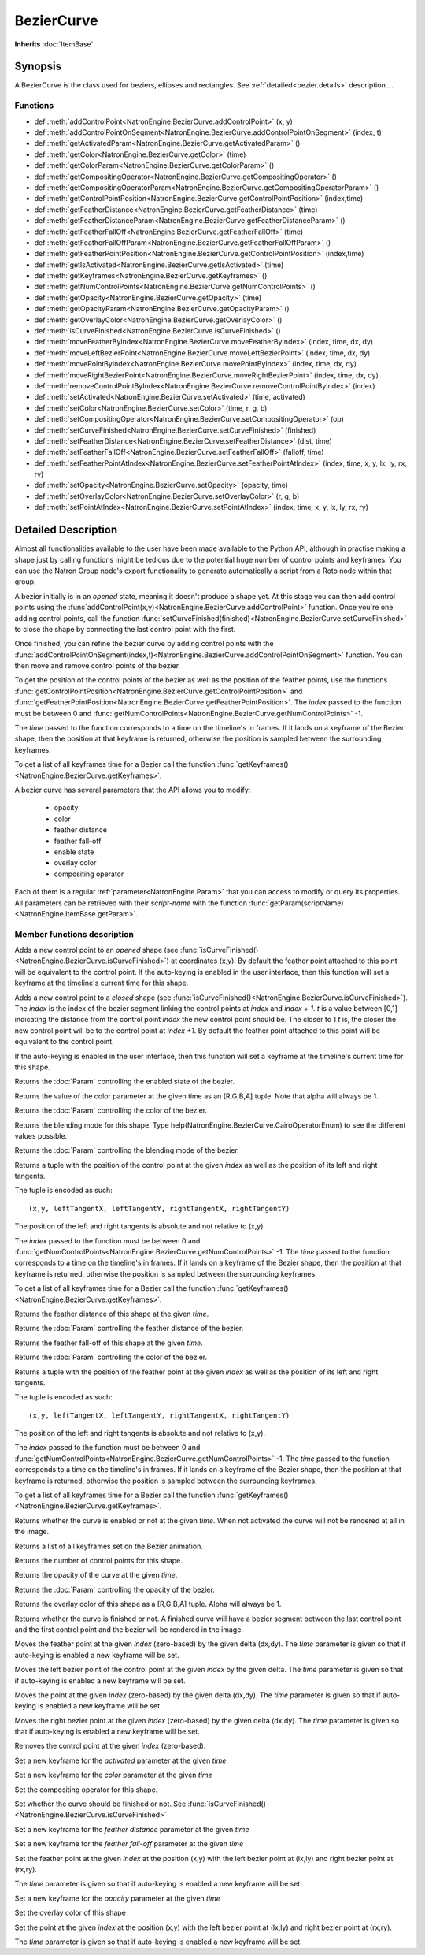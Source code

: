 .. module:: NatronEngine
.. _BezierCurve:

BezierCurve
***********

**Inherits** :doc:`ItemBase`

Synopsis
--------

A BezierCurve is the class used for beziers, ellipses and rectangles.
See :ref:`detailed<bezier.details>` description....

Functions
^^^^^^^^^

*    def :meth:`addControlPoint<NatronEngine.BezierCurve.addControlPoint>` (x, y)
*    def :meth:`addControlPointOnSegment<NatronEngine.BezierCurve.addControlPointOnSegment>` (index, t)
*    def :meth:`getActivatedParam<NatronEngine.BezierCurve.getActivatedParam>` ()
*    def :meth:`getColor<NatronEngine.BezierCurve.getColor>` (time)
*    def :meth:`getColorParam<NatronEngine.BezierCurve.getColorParam>` ()
*    def :meth:`getCompositingOperator<NatronEngine.BezierCurve.getCompositingOperator>` ()
*    def :meth:`getCompositingOperatorParam<NatronEngine.BezierCurve.getCompositingOperatorParam>` ()
*    def :meth:`getControlPointPosition<NatronEngine.BezierCurve.getControlPointPosition>` (index,time)
*    def :meth:`getFeatherDistance<NatronEngine.BezierCurve.getFeatherDistance>` (time)
*    def :meth:`getFeatherDistanceParam<NatronEngine.BezierCurve.getFeatherDistanceParam>` ()
*    def :meth:`getFeatherFallOff<NatronEngine.BezierCurve.getFeatherFallOff>` (time)
*    def :meth:`getFeatherFallOffParam<NatronEngine.BezierCurve.getFeatherFallOffParam>` ()
*    def :meth:`getFeatherPointPosition<NatronEngine.BezierCurve.getControlPointPosition>` (index,time)
*    def :meth:`getIsActivated<NatronEngine.BezierCurve.getIsActivated>` (time)
*    def :meth:`getKeyframes<NatronEngine.BezierCurve.getKeyframes>` ()
*    def :meth:`getNumControlPoints<NatronEngine.BezierCurve.getNumControlPoints>` ()
*    def :meth:`getOpacity<NatronEngine.BezierCurve.getOpacity>` (time)
*    def :meth:`getOpacityParam<NatronEngine.BezierCurve.getOpacityParam>` ()
*    def :meth:`getOverlayColor<NatronEngine.BezierCurve.getOverlayColor>` ()
*    def :meth:`isCurveFinished<NatronEngine.BezierCurve.isCurveFinished>` ()
*    def :meth:`moveFeatherByIndex<NatronEngine.BezierCurve.moveFeatherByIndex>` (index, time, dx, dy)
*    def :meth:`moveLeftBezierPoint<NatronEngine.BezierCurve.moveLeftBezierPoint>` (index, time, dx, dy)
*    def :meth:`movePointByIndex<NatronEngine.BezierCurve.movePointByIndex>` (index, time, dx, dy)
*    def :meth:`moveRightBezierPoint<NatronEngine.BezierCurve.moveRightBezierPoint>` (index, time, dx, dy)
*    def :meth:`removeControlPointByIndex<NatronEngine.BezierCurve.removeControlPointByIndex>` (index)
*    def :meth:`setActivated<NatronEngine.BezierCurve.setActivated>` (time, activated)
*    def :meth:`setColor<NatronEngine.BezierCurve.setColor>` (time, r, g, b)
*    def :meth:`setCompositingOperator<NatronEngine.BezierCurve.setCompositingOperator>` (op)
*    def :meth:`setCurveFinished<NatronEngine.BezierCurve.setCurveFinished>` (finished)
*    def :meth:`setFeatherDistance<NatronEngine.BezierCurve.setFeatherDistance>` (dist, time)
*    def :meth:`setFeatherFallOff<NatronEngine.BezierCurve.setFeatherFallOff>` (falloff, time)
*    def :meth:`setFeatherPointAtIndex<NatronEngine.BezierCurve.setFeatherPointAtIndex>` (index, time, x, y, lx, ly, rx, ry)
*    def :meth:`setOpacity<NatronEngine.BezierCurve.setOpacity>` (opacity, time)
*    def :meth:`setOverlayColor<NatronEngine.BezierCurve.setOverlayColor>` (r, g, b)
*    def :meth:`setPointAtIndex<NatronEngine.BezierCurve.setPointAtIndex>` (index, time, x, y, lx, ly, rx, ry)


.. _bezier.details:

Detailed Description
--------------------

Almost all functionalities available to the user have been made available to the Python API,
although in practise making a shape just by calling functions might be tedious due to the 
potential huge number of control points and keyframes. You can use the Natron Group node's export
functionality to generate automatically a script from a Roto node within that group.

A bezier initially is in an *opened* state, meaning it doesn't produce a shape yet. 
At this stage you can then add control points using the :func`addControlPoint(x,y)<NatronEngine.BezierCurve.addControlPoint>`
function.
Once you're one adding control points, call the function :func:`setCurveFinished(finished)<NatronEngine.BezierCurve.setCurveFinished>`
to close the shape by connecting the last control point with the first.

Once finished, you can refine the bezier curve by adding control points with the :func:`addControlPointOnSegment(index,t)<NatronEngine.BezierCurve.addControlPointOnSegment>` function.
You can then move and remove control points of the bezier.

To get the position of the control points of the bezier as well as the position of the feather
points, use the functions :func:`getControlPointPosition<NatronEngine.BezierCurve.getControlPointPosition>` and
:func:`getFeatherPointPosition<NatronEngine.BezierCurve.getFeatherPointPosition>`.
The *index* passed to the function must be between 0 and :func:`getNumControlPoints<NatronEngine.BezierCurve.getNumControlPoints>` -1.

The *time* passed to the function corresponds to a time on the timeline's in frames.
If it lands on a keyframe of the Bezier shape, then the position at that keyframe is returned,
otherwise the position is sampled between the surrounding keyframes. 

To get a list of all keyframes time for a Bezier call the function :func:`getKeyframes()<NatronEngine.BezierCurve.getKeyframes>`.

A bezier curve has several parameters that the API allows you to modify:

	* opacity
	* color
	* feather distance
	* feather fall-off
	* enable state
	* overlay color
	* compositing operator
	
Each of them is a regular :ref:`parameter<NatronEngine.Param>` that you can access to modify
or query its properties.
All parameters can be retrieved with their *script-name* with the function :func:`getParam(scriptName)<NatronEngine.ItemBase.getParam>`.



Member functions description
^^^^^^^^^^^^^^^^^^^^^^^^^^^^



.. attribute:: NatronEngine.BezierCurve.CairoOperatorEnum

	This enumeration represents the different blending modes of a shape. See the user interface
	for the different modes, or type help(NatronEngine.BezierCurve.CairoOperatorEnum) to see
	the different values.


.. method:: NatronEngine.BezierCurve.addControlPoint(x, y)


    :param x: :class:`float<PySide.QtCore.double>`
    :param y: :class:`float<PySide.QtCore.double>`


Adds a new control point to an *opened* shape (see :func:`isCurveFinished()<NatronEngine.BezierCurve.isCurveFinished>`) at coordinates (x,y). 
By default the feather point attached to this point will be equivalent to the control point.
If the auto-keying is enabled in the user interface, then this function will set a keyframe at
the timeline's current time for this shape.



.. method:: NatronEngine.BezierCurve.addControlPointOnSegment(index, t)


    :param index: :class:`PySide.QtCore.int`
    :param t: :class:`PySide.QtCore.double`

Adds a new control point to a *closed* shape (see :func:`isCurveFinished()<NatronEngine.BezierCurve.isCurveFinished>`).
The *index* is the index of the bezier segment linking the control points at *index* and *index + 1*.
*t* is a value between [0,1] indicating the distance from the control point *index* the new control point should be.
The closer to 1 *t* is, the closer the new control point will be to the control point at *index +1*.
By default the feather point attached to this point will be equivalent to the control point.

If the auto-keying is enabled in the user interface, then this function will set a keyframe at
the timeline's current time for this shape.


.. method:: NatronEngine.BezierCurve.getActivatedParam()


    :rtype: :class:`BooleanParam<NatronEngine.BooleanParam>`

Returns the :doc:`Param` controlling the enabled state of the bezier.




.. method:: NatronEngine.BezierCurve.getColor(time)


    :param time: :class:`int<PySide.QtCore.int>`
    :rtype: :class:`ColorTuple<NatronEngine.ColorTuple>`

Returns the value of the color parameter at the given time as an [R,G,B,A] tuple. Note that
alpha will always be 1.



.. method:: NatronEngine.BezierCurve.getColorParam()


    :rtype: :class:`ColorParam<NatronEngine.ColorParam>`

Returns the :doc:`Param` controlling the color of the bezier.




.. method:: NatronEngine.BezierCurve.getCompositingOperator()


    :rtype: :attr:`NatronEngine.BezierCurve.CairoOperatorEnum`


Returns the blending mode for this shape. Type help(NatronEngine.BezierCurve.CairoOperatorEnum)
to see the different values possible.



.. method:: NatronEngine.BezierCurve.getCompositingOperatorParam()


    :rtype: :class:`NatronEngine.ChoiceParam`


Returns the :doc:`Param` controlling the blending mode of the bezier.

.. method:: NatronEngine.BezierCurve.getControlPointPosition(index, time)

	:param index: :class:`int<PySide.QtCore.int>`
	:param time: :class:`float<PySide.QtCore.float>`
	:rtype: :class:`PyTuple`
	
Returns a tuple with the position of the control point at the given *index* as well as the
position of its left and right tangents.

The tuple is encoded as such::

	(x,y, leftTangentX, leftTangentY, rightTangentX, rightTangentY)
	
The position of the left and right tangents is absolute and not relative to (x,y).

The *index* passed to the function must be between 0 and :func:`getNumControlPoints<NatronEngine.BezierCurve.getNumControlPoints>` -1.
The *time* passed to the function corresponds to a time on the timeline's in frames.
If it lands on a keyframe of the Bezier shape, then the position at that keyframe is returned,
otherwise the position is sampled between the surrounding keyframes. 

To get a list of all keyframes time for a Bezier call the function :func:`getKeyframes()<NatronEngine.BezierCurve.getKeyframes>`.


.. method:: NatronEngine.BezierCurve.getFeatherDistance(time)


    :param time: :class:`int<PySide.QtCore.int>`
    :rtype: :class:`float<PySide.QtCore.double>`


Returns the feather distance of this shape at the given *time*.



.. method:: NatronEngine.BezierCurve.getFeatherDistanceParam()


    :rtype: :class:`NatronEngine.DoubleParam`


Returns the :doc:`Param` controlling the feather distance of the bezier.




.. method:: NatronEngine.BezierCurve.getFeatherFallOff(time)


    :param time: :class:`int<PySide.QtCore.int>`
    :rtype: :class:`float<PySide.QtCore.double>`


Returns the feather fall-off of this shape at the given *time*.



.. method:: NatronEngine.BezierCurve.getFeatherFallOffParam()


    :rtype: :class:`DoubleParam<NatronEngine.DoubleParam>`


Returns the :doc:`Param` controlling the color of the bezier.


.. method:: NatronEngine.BezierCurve.getFeatherPointPosition(index, time)

	:param index: :class:`int<PySide.QtCore.int>`
	:param time: :class:`float<PySide.QtCore.float>`
	:rtype: :class:`PyTuple`
	
Returns a tuple with the position of the feather point at the given *index* as well as the
position of its left and right tangents.

The tuple is encoded as such::

	(x,y, leftTangentX, leftTangentY, rightTangentX, rightTangentY)
	
The position of the left and right tangents is absolute and not relative to (x,y).

The *index* passed to the function must be between 0 and :func:`getNumControlPoints<NatronEngine.BezierCurve.getNumControlPoints>` -1.
The *time* passed to the function corresponds to a time on the timeline's in frames.
If it lands on a keyframe of the Bezier shape, then the position at that keyframe is returned,
otherwise the position is sampled between the surrounding keyframes. 

To get a list of all keyframes time for a Bezier call the function :func:`getKeyframes()<NatronEngine.BezierCurve.getKeyframes>`.



.. method:: NatronEngine.BezierCurve.getIsActivated(time)


    :param time: :class:`int<PySide.QtCore.int>`
    :rtype: :class:`bool<PySide.QtCore.bool>`


Returns whether the curve is enabled or not at the given *time*. When
not activated the curve will not be rendered at all in the image.


.. method:: NatronEngine.BezierCurve.getKeyframes()


    :rtype: :class:`PyList`


Returns a list of all keyframes set on the Bezier animation.


.. method:: NatronEngine.BezierCurve.getNumControlPoints()


    :rtype: :class:`int<PySide.QtCore.int>`

Returns the number of control points for this shape.




.. method:: NatronEngine.BezierCurve.getOpacity(time)


    :param time: :class:`int<PySide.QtCore.int>`
    :rtype: :class:`float<PySide.QtCore.double>`

Returns the opacity of the curve at the given *time*.



.. method:: NatronEngine.BezierCurve.getOpacityParam()


    :rtype: :class:`DoubleParam<NatronEngine.DoubleParam>`


Returns the :doc:`Param` controlling the opacity of the bezier.



.. method:: NatronEngine.BezierCurve.getOverlayColor()


    :rtype: :class:`ColorTuple<NatronEngine.ColorTuple>`


Returns the overlay color of this shape as a [R,G,B,A] tuple. Alpha will always be 1.



.. method:: NatronEngine.BezierCurve.isCurveFinished()


    :rtype: :class:`bool<PySide.QtCore.bool>`


Returns whether the curve is finished or not. A finished curve will have a bezier segment between
the last control point and the first control point and the bezier will be rendered in the image.



.. method:: NatronEngine.BezierCurve.moveFeatherByIndex(index, time, dx, dy)


    :param index: :class:`int<PySide.QtCore.int>`
    :param time: :class:`int<PySide.QtCore.int>`
    :param dx: :class:`float<PySide.QtCore.double>`
    :param dy: :class:`float<PySide.QtCore.double>`

Moves the feather point at the given *index* (zero-based) by the given delta (dx,dy). 
The *time* parameter is given so that if auto-keying is enabled a new keyframe will be set.




.. method:: NatronEngine.BezierCurve.moveLeftBezierPoint(index, time, dx, dy)


    :param index: :class:`int<PySide.QtCore.int>`
    :param time: :class:`int<PySide.QtCore.int>`
    :param dx: :class:`float<PySide.QtCore.double>`
    :param dy: :class:`float<PySide.QtCore.double>`


Moves the left bezier point of the control point at the given *index* by the given delta.
The *time* parameter is given so that if auto-keying is enabled a new keyframe will be set.


.. method:: NatronEngine.BezierCurve.movePointByIndex(index, time, dx, dy)


    :param index: :class:`int<PySide.QtCore.int>`
    :param time: :class:`int<PySide.QtCore.int>`
    :param dx: :class:`float<PySide.QtCore.double>`
    :param dy: :class:`float<PySide.QtCore.double>`

Moves the point at the given *index* (zero-based) by the given delta (dx,dy). 
The *time* parameter is given so that if auto-keying is enabled a new keyframe will be set.




.. method:: NatronEngine.BezierCurve.moveRightBezierPoint(index, time, dx, dy)


    :param index: :class:`int<PySide.QtCore.int>`
    :param time: :class:`int<PySide.QtCore.int>`
    :param dx: :class:`float<PySide.QtCore.double>`
    :param dy: :class:`float<PySide.QtCore.double>`

Moves the right bezier point at the given *index* (zero-based) by the given delta (dx,dy). 
The *time* parameter is given so that if auto-keying is enabled a new keyframe will be set.




.. method:: NatronEngine.BezierCurve.removeControlPointByIndex(index)


    :param index: :class:`int<PySide.QtCore.int>`

Removes the control point at the given *index* (zero-based).




.. method:: NatronEngine.BezierCurve.setActivated(time, activated)


    :param time: :class:`int<PySide.QtCore.int>`
    :param activated: :class:`bool<PySide.QtCore.bool>`


Set a new keyframe for the *activated* parameter at the given *time*


.. method:: NatronEngine.BezierCurve.setColor(time, r, g, b)


    :param time: :class:`int<PySide.QtCore.int>`
    :param r: :class:`float<PySide.QtCore.double>`
    :param g: :class:`float<PySide.QtCore.double>`
    :param b: :class:`float<PySide.QtCore.double>`


Set a new keyframe for the *color* parameter at the given *time*




.. method:: NatronEngine.BezierCurve.setCompositingOperator(op)


    :param op: :attr:`NatronEngine.BezierCurve.CairoOperatorEnum`


Set the compositing operator for this shape.



.. method:: NatronEngine.BezierCurve.setCurveFinished(finished)


    :param finished: :class:`bool<PySide.QtCore.bool>`


Set whether the curve should be finished or not. See :func:`isCurveFinished()<NatronEngine.BezierCurve.isCurveFinished>`



.. method:: NatronEngine.BezierCurve.setFeatherDistance(dist, time)


    :param dist: :class:`float<PySide.QtCore.double>`
    :param time: :class:`int<PySide.QtCore.int>`



Set a new keyframe for the *feather distance* parameter at the given *time*


.. method:: NatronEngine.BezierCurve.setFeatherFallOff(falloff, time)


    :param falloff: :class:`float<PySide.QtCore.double>`
    :param time: :class:`int<PySide.QtCore.int>`


Set a new keyframe for the *feather fall-off* parameter at the given *time*



.. method:: NatronEngine.BezierCurve.setFeatherPointAtIndex(index, time, x, y, lx, ly, rx, ry)


    :param index: :class:`int<PySide.QtCore.int>`
    :param time: :class:`int<PySide.QtCore.int>`
    :param x: :class:`float<PySide.QtCore.double>`
    :param y: :class:`float<PySide.QtCore.double>`
    :param lx: :class:`float<PySide.QtCore.double>`
    :param ly: :class:`float<PySide.QtCore.double>`
    :param rx: :class:`float<PySide.QtCore.double>`
    :param ry: :class:`float<PySide.QtCore.double>`

Set the feather point at the given *index* at  the position (x,y) with the left bezier point
at (lx,ly) and right bezier point at (rx,ry).

The *time* parameter is given so that if auto-keying is enabled a new keyframe will be set.


.. method:: NatronEngine.BezierCurve.setOpacity(opacity, time)


    :param opacity: :class:`float<PySide.QtCore.double>`
    :param time: :class:`int<PySide.QtCore.int>`


Set a new keyframe for the *opacity* parameter at the given *time*



.. method:: NatronEngine.BezierCurve.setOverlayColor(r, g, b)


    :param r: :class:`float<PySide.QtCore.double>`
    :param g: :class:`float<PySide.QtCore.double>`
    :param b: :class:`float<PySide.QtCore.double>`



Set the overlay color of this shape


.. method:: NatronEngine.BezierCurve.setPointAtIndex(index, time, x, y, lx, ly, rx, ry)


    :param index: :class:`int<PySide.QtCore.int>`
    :param time: :class:`int<PySide.QtCore.int>`
    :param x: :class:`float<PySide.QtCore.double>`
    :param y: :class:`float<PySide.QtCore.double>`
    :param lx: :class:`float<PySide.QtCore.double>`
    :param ly: :class:`float<PySide.QtCore.double>`
    :param rx: :class:`float<PySide.QtCore.double>`
    :param ry: :class:`float<PySide.QtCore.double>`


Set the point at the given *index* at  the position (x,y) with the left bezier point
at (lx,ly) and right bezier point at (rx,ry).

The *time* parameter is given so that if auto-keying is enabled a new keyframe will be set.

